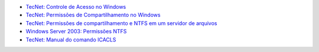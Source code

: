 * `TecNet: Controle de Acesso no Windows <https://technet.microsoft.com/pt-br/library/cc770749.aspx>`_
* `TecNet: Permissões de Compartilhamento no Windows <https://technet.microsoft.com/pt-br/library/cc784499(v=ws.10).aspx>`_
* `TecNet: Permissões de compartilhamento e NTFS em um servidor de arquivos <https://technet.microsoft.com/pt-br/library/cc754178.aspx>`_
* `Windows Server 2003: Permissões NTFS <http://juliobattisti.com.br/fabiano/artigos/permissoes_ntfs_2003.asp>`_
* `TecNet: Manual do comando ICACLS <https://technet.microsoft.com/pt-br/library/cc753525(v=ws.10).aspx>`_
